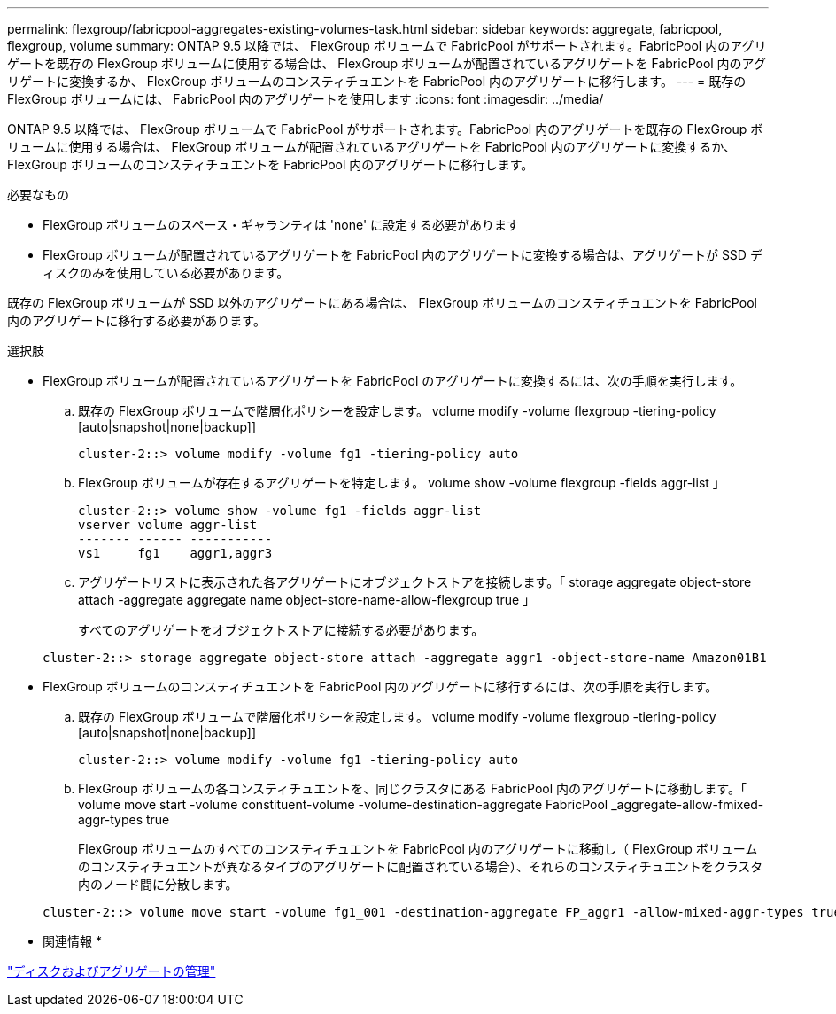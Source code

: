 ---
permalink: flexgroup/fabricpool-aggregates-existing-volumes-task.html 
sidebar: sidebar 
keywords: aggregate, fabricpool, flexgroup, volume 
summary: ONTAP 9.5 以降では、 FlexGroup ボリュームで FabricPool がサポートされます。FabricPool 内のアグリゲートを既存の FlexGroup ボリュームに使用する場合は、 FlexGroup ボリュームが配置されているアグリゲートを FabricPool 内のアグリゲートに変換するか、 FlexGroup ボリュームのコンスティチュエントを FabricPool 内のアグリゲートに移行します。 
---
= 既存の FlexGroup ボリュームには、 FabricPool 内のアグリゲートを使用します
:icons: font
:imagesdir: ../media/


[role="lead"]
ONTAP 9.5 以降では、 FlexGroup ボリュームで FabricPool がサポートされます。FabricPool 内のアグリゲートを既存の FlexGroup ボリュームに使用する場合は、 FlexGroup ボリュームが配置されているアグリゲートを FabricPool 内のアグリゲートに変換するか、 FlexGroup ボリュームのコンスティチュエントを FabricPool 内のアグリゲートに移行します。

.必要なもの
* FlexGroup ボリュームのスペース・ギャランティは 'none' に設定する必要があります
* FlexGroup ボリュームが配置されているアグリゲートを FabricPool 内のアグリゲートに変換する場合は、アグリゲートが SSD ディスクのみを使用している必要があります。


既存の FlexGroup ボリュームが SSD 以外のアグリゲートにある場合は、 FlexGroup ボリュームのコンスティチュエントを FabricPool 内のアグリゲートに移行する必要があります。

.選択肢
* FlexGroup ボリュームが配置されているアグリゲートを FabricPool のアグリゲートに変換するには、次の手順を実行します。
+
.. 既存の FlexGroup ボリュームで階層化ポリシーを設定します。 volume modify -volume flexgroup -tiering-policy [auto|snapshot|none|backup]]
+
[listing]
----
cluster-2::> volume modify -volume fg1 -tiering-policy auto
----
.. FlexGroup ボリュームが存在するアグリゲートを特定します。 volume show -volume flexgroup -fields aggr-list 」
+
[listing]
----
cluster-2::> volume show -volume fg1 -fields aggr-list
vserver volume aggr-list
------- ------ -----------
vs1     fg1    aggr1,aggr3
----
.. アグリゲートリストに表示された各アグリゲートにオブジェクトストアを接続します。「 storage aggregate object-store attach -aggregate aggregate name object-store-name-allow-flexgroup true 」
+
すべてのアグリゲートをオブジェクトストアに接続する必要があります。



+
[listing]
----
cluster-2::> storage aggregate object-store attach -aggregate aggr1 -object-store-name Amazon01B1
----
* FlexGroup ボリュームのコンスティチュエントを FabricPool 内のアグリゲートに移行するには、次の手順を実行します。
+
.. 既存の FlexGroup ボリュームで階層化ポリシーを設定します。 volume modify -volume flexgroup -tiering-policy [auto|snapshot|none|backup]]
+
[listing]
----
cluster-2::> volume modify -volume fg1 -tiering-policy auto
----
.. FlexGroup ボリュームの各コンスティチュエントを、同じクラスタにある FabricPool 内のアグリゲートに移動します。「 volume move start -volume constituent-volume -volume-destination-aggregate FabricPool _aggregate-allow-fmixed-aggr-types true
+
FlexGroup ボリュームのすべてのコンスティチュエントを FabricPool 内のアグリゲートに移動し（ FlexGroup ボリュームのコンスティチュエントが異なるタイプのアグリゲートに配置されている場合）、それらのコンスティチュエントをクラスタ内のノード間に分散します。

+
[listing]
----
cluster-2::> volume move start -volume fg1_001 -destination-aggregate FP_aggr1 -allow-mixed-aggr-types true
----




* 関連情報 *

link:../disks-aggregates/index.html["ディスクおよびアグリゲートの管理"]
